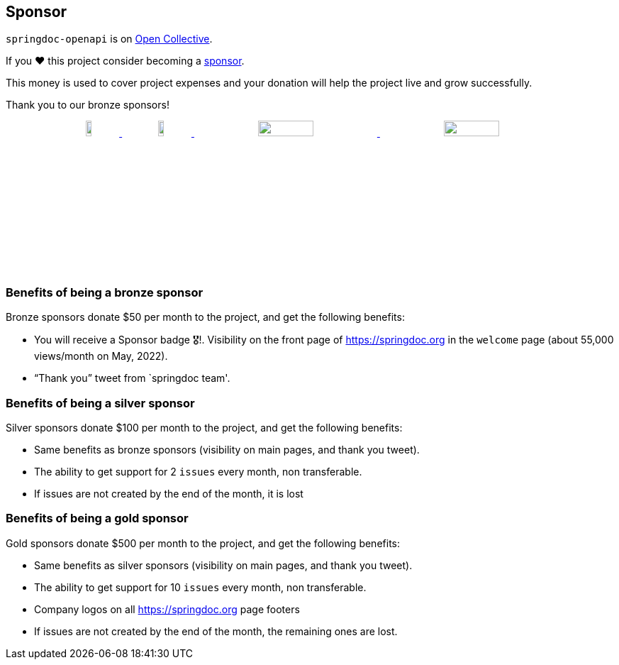 [[sponsor]]
== Sponsor

`springdoc-openapi` is on link:https://opencollective.com/springdoc[Open Collective, window="_blank"].

If you ❤️ this project consider becoming a link:https://github.com/sponsors/springdoc[sponsor, window="_blank"].

This money is used to cover project expenses and your donation will help the project live and grow successfully.

Thank you to our bronze sponsors!
++++
        <p style="text-align: center;">
          <a href="https://opensource.mercedes-benz.com/" target="_blank">
           <img src="img/mercedes-benz.png" height="10%" width="10%" />
          </a>&nbsp;&nbsp;
          <a href="https://www.dm-jobs.com/dmTECH/?locale=de_DE&wt_mc=.display.github.sponsoring.logo" target="_blank">
            <img src="img/dmTECH_Logo.jpg" height="10%" width="10%" />
           </a>
          <a href="https://www.contrastsecurity.com/" target="_blank">
		   <img src="img/contrastsecurity.svg" height="10%" width="30%" />
		  </a>
         <a href="https://www.lvm.de/" target="_blank">
		   <img src="img/LVM_Versicherung_2010_logo.svg.png" height="10%" width="30%" />
		  </a>
        </p>
++++

=== Benefits of being a bronze sponsor
Bronze sponsors donate $50 per month to the project, and get the following benefits:

- You will receive a Sponsor badge 🎖!. Visibility on the front page of  https://springdoc.org in the `welcome` page (about 55,000 views/month on May, 2022).
- “Thank you” tweet from `springdoc team'.

=== Benefits of being a silver sponsor
Silver sponsors donate $100 per month to the project, and get the following benefits:

- Same benefits as bronze sponsors (visibility on main pages, and thank you tweet).
- The ability to get support for 2 `issues` every month, non transferable.
- If issues are not created by the end of the month, it is lost

=== Benefits of being a gold sponsor
Gold sponsors donate $500 per month to the project, and get the following benefits:

- Same benefits as silver sponsors (visibility on main pages, and thank you tweet).
- The ability to get support for 10 `issues` every month, non transferable.
- Company logos on all https://springdoc.org page footers
- If issues are not created by the end of the month, the remaining ones are lost.



